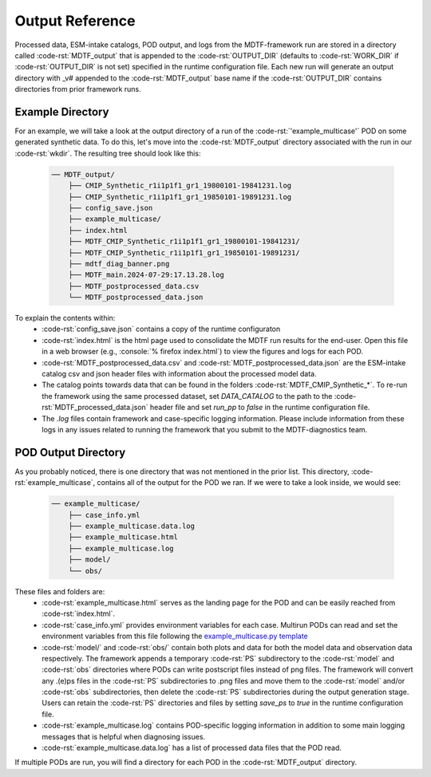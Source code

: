 .. role:: code-rst(code)
   :language: reStructuredText
.. _ref-output:
Output Reference
===============================
Processed data, ESM-intake catalogs, POD output, and logs from the MDTF-framework run are stored in a directory called 
:code-rst:`MDTF_output` that is appended to the :code-rst:`OUTPUT_DIR` (defaults to :code-rst:`WORK_DIR` if 
:code-rst:`OUTPUT_DIR` is not set) specified in the runtime configuration file. Each new run will generate an output 
directory with _v# appended to the :code-rst:`MDTF_output` base name if the :code-rst:`OUTPUT_DIR` contains directories 
from prior framework runs.

Example Directory
-------------------------------
For an example, we will take a look at the output directory of a run of the :code-rst:`'example_multicase'` POD
on some generated synthetic data. To do this, let's move into the :code-rst:`MDTF_output` directory associated 
with the run in our :code-rst:`wkdir`. The resulting tree should look like this:

   .. code-block:: none

      ── MDTF_output/
          ├── CMIP_Synthetic_r1i1p1f1_gr1_19800101-19841231.log
          ├── CMIP_Synthetic_r1i1p1f1_gr1_19850101-19891231.log
          ├── config_save.json
          ├── example_multicase/
          ├── index.html
          ├── MDTF_CMIP_Synthetic_r1i1p1f1_gr1_19800101-19841231/
          ├── MDTF_CMIP_Synthetic_r1i1p1f1_gr1_19850101-19891231/
          ├── mdtf_diag_banner.png
          ├── MDTF_main.2024-07-29:17.13.28.log
          ├── MDTF_postprocessed_data.csv
          └── MDTF_postprocessed_data.json

To explain the contents within:
   * :code-rst:`config_save.json` contains a copy of the runtime configuraton
   * :code-rst:`index.html` is the html page used to consolidate the MDTF run results for the end-user.
     Open this file in a web browser (e.g., :console:`% firefox index.html`) to view the figures and logs for each
     POD.
   * :code-rst:`MDTF_postprocessed_data.csv` and :code-rst:`MDTF_postprocessed_data.json` are the ESM-intake catalog 
     csv and json header files with information about the processed model data.
   * The catalog points towards data that can be found in the folders :code-rst:`MDTF_CMIP_Synthetic_*`.
     To re-run the framework using the same processed dataset, set `DATA_CATALOG`
     to the path to the :code-rst:`MDTF_processed_data.json` header file and set `run_pp` to `false` in the
     runtime configuration file.
   * The `.log` files contain framework and case-specific logging information. Please include information from these
     logs in any issues related to running the framework that you submit to the MDTF-diagnostics team.

POD Output Directory
-------------------------------
As you probably noticed, there is one directory that was not mentioned in the prior list. 
This directory, :code-rst:`example_multicase`, contains all of the output for the POD we ran. If we were to take a look inside, we would see:
   
   .. code-block:: none

      ── example_multicase/
          ├── case_info.yml
          ├── example_multicase.data.log
          ├── example_multicase.html
          ├── example_multicase.log
          ├── model/
          └── obs/

These files and folders are:
   * :code-rst:`example_multicase.html` serves as the landing page for the POD and can be easily reached from
     :code-rst:`index.html`.
   * :code-rst:`case_info.yml` provides environment variables for each case. Multirun PODs can read and set the
     environment variables from this file following the
     `example_multicase.py template <https://github.com/NOAA-GFDL/MDTF-diagnostics/blob/main/diagnostics/example_multicase/example_multicase.py>`__
   * :code-rst:`model/` and :code-rst:`obs/` contain both plots and data for both the model data and observation data
     respectively. The framework appends a temporary :code-rst:`PS` subdirectory to the :code-rst:`model` and
     :code-rst:`obs` directories where PODs can write postscript files instead of png files. The framework will convert
     any .(e)ps files in the :code-rst:`PS`
     subdirectories to .png files and move them to the :code-rst:`model` and/or :code-rst:`obs` subdirectories, then
     delete the :code-rst:`PS` subdirectories during the output generation stage. Users can retain the :code-rst:`PS`
     directories and files by setting `save_ps` to `true` in the runtime configuration file.
   * :code-rst:`example_multicase.log` contains POD-specific logging information in addition to some main logging messages
     that is helpful when diagnosing issues.
   * :code-rst:`example_multicase.data.log` has a list of processed data files that the POD read.

If multiple PODs are run, you will find a directory for each POD in the :code-rst:`MDTF_output` directory.
